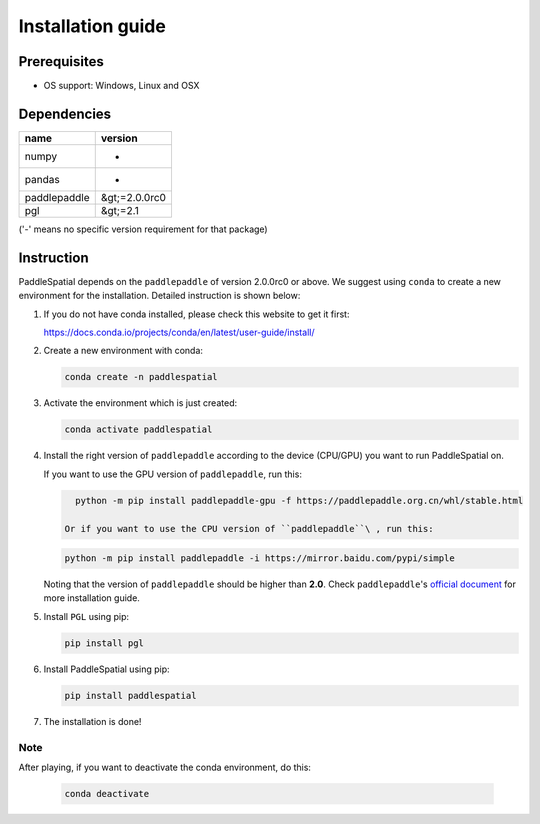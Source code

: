 
Installation guide
==================

Prerequisites
-------------


* OS support: Windows, Linux and OSX

Dependencies
------------

.. list-table::
   :header-rows: 1

   * - name
     - version
   * - numpy
     - -
   * - pandas
     - -
   * - paddlepaddle
     - &gt;=2.0.0rc0
   * - pgl
     - &gt;=2.1


('-' means no specific version requirement for that package)

Instruction
-----------

PaddleSpatial depends on the ``paddlepaddle`` of version 2.0.0rc0 or above. We suggest using ``conda`` to create a new environment for the installation. Detailed instruction is shown below:


#. 
   If you do not have conda installed, please check this website to get it first:

   https://docs.conda.io/projects/conda/en/latest/user-guide/install/

#. 
   Create a new environment with conda:

   .. code-block:: bash

      conda create -n paddlespatial


#. 
   Activate the environment which is just created:

   .. code-block:: bash

      conda activate paddlespatial


#. 
   Install the right version of ``paddlepaddle`` according to the device (CPU/GPU) you want to run PaddleSpatial on.

   If you want to use the GPU version of ``paddlepaddle``\ , run this:

   .. code-block:: bash

      python -m pip install paddlepaddle-gpu -f https://paddlepaddle.org.cn/whl/stable.html

    Or if you want to use the CPU version of ``paddlepaddle``\ , run this:

   .. code-block:: bash

      python -m pip install paddlepaddle -i https://mirror.baidu.com/pypi/simple

   Noting that the version of ``paddlepaddle`` should be higher than **2.0**.
   Check ``paddlepaddle``\ 's `official document <https://www.paddlepaddle.org.cn/documentation/docs/en/2.0-rc1/install/index_en.html>`_
   for more installation guide.

#. 
   Install ``PGL`` using pip:

   .. code-block:: bash

      pip install pgl


#. 
   Install PaddleSpatial using pip:

   .. code-block:: bash

      pip install paddlespatial


#. 
   The installation is done!

Note
^^^^

After playing, if you want to deactivate the conda environment, do this:

   .. code-block:: bash

      conda deactivate

